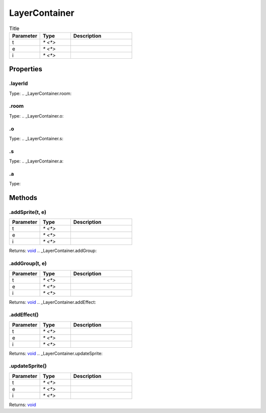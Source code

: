 ==============
LayerContainer
==============



.. list-table:: Title
   :widths: 25 25 50
   :header-rows: 1

   * - Parameter
     - Type
     - Description
   * - t
     - `* <*>`
     - 
   * - e
     - `* <*>`
     - 
   * - i
     - `* <*>`
     - 

Properties
==========
.. _LayerContainer.layerId:


.layerId
--------
Type: 
.. _LayerContainer.room:


.room
-----
Type: 
.. _LayerContainer.o:


.o
--
Type: 
.. _LayerContainer.s:


.s
--
Type: 
.. _LayerContainer.a:


.a
--
Type: 

Methods
=======
.. _LayerContainer.addSprite:

.addSprite(t, e)
----------------


.. list-table::
   :widths: 25 25 50
   :header-rows: 1

   * - Parameter
     - Type
     - Description
   * - t
     - `* <*>`
     - 
   * - e
     - `* <*>`
     - 
   * - i
     - `* <*>`
     - 

Returns: `void <https://developer.mozilla.org/en-US/docs/Web/JavaScript/Reference/Global_Objects/undefined>`_
.. _LayerContainer.addGroup:

.addGroup(t, e)
---------------


.. list-table::
   :widths: 25 25 50
   :header-rows: 1

   * - Parameter
     - Type
     - Description
   * - t
     - `* <*>`
     - 
   * - e
     - `* <*>`
     - 
   * - i
     - `* <*>`
     - 

Returns: `void <https://developer.mozilla.org/en-US/docs/Web/JavaScript/Reference/Global_Objects/undefined>`_
.. _LayerContainer.addEffect:

.addEffect()
------------


.. list-table::
   :widths: 25 25 50
   :header-rows: 1

   * - Parameter
     - Type
     - Description
   * - t
     - `* <*>`
     - 
   * - e
     - `* <*>`
     - 
   * - i
     - `* <*>`
     - 

Returns: `void <https://developer.mozilla.org/en-US/docs/Web/JavaScript/Reference/Global_Objects/undefined>`_
.. _LayerContainer.updateSprite:

.updateSprite()
---------------


.. list-table::
   :widths: 25 25 50
   :header-rows: 1

   * - Parameter
     - Type
     - Description
   * - t
     - `* <*>`
     - 
   * - e
     - `* <*>`
     - 
   * - i
     - `* <*>`
     - 

Returns: `void <https://developer.mozilla.org/en-US/docs/Web/JavaScript/Reference/Global_Objects/undefined>`_
